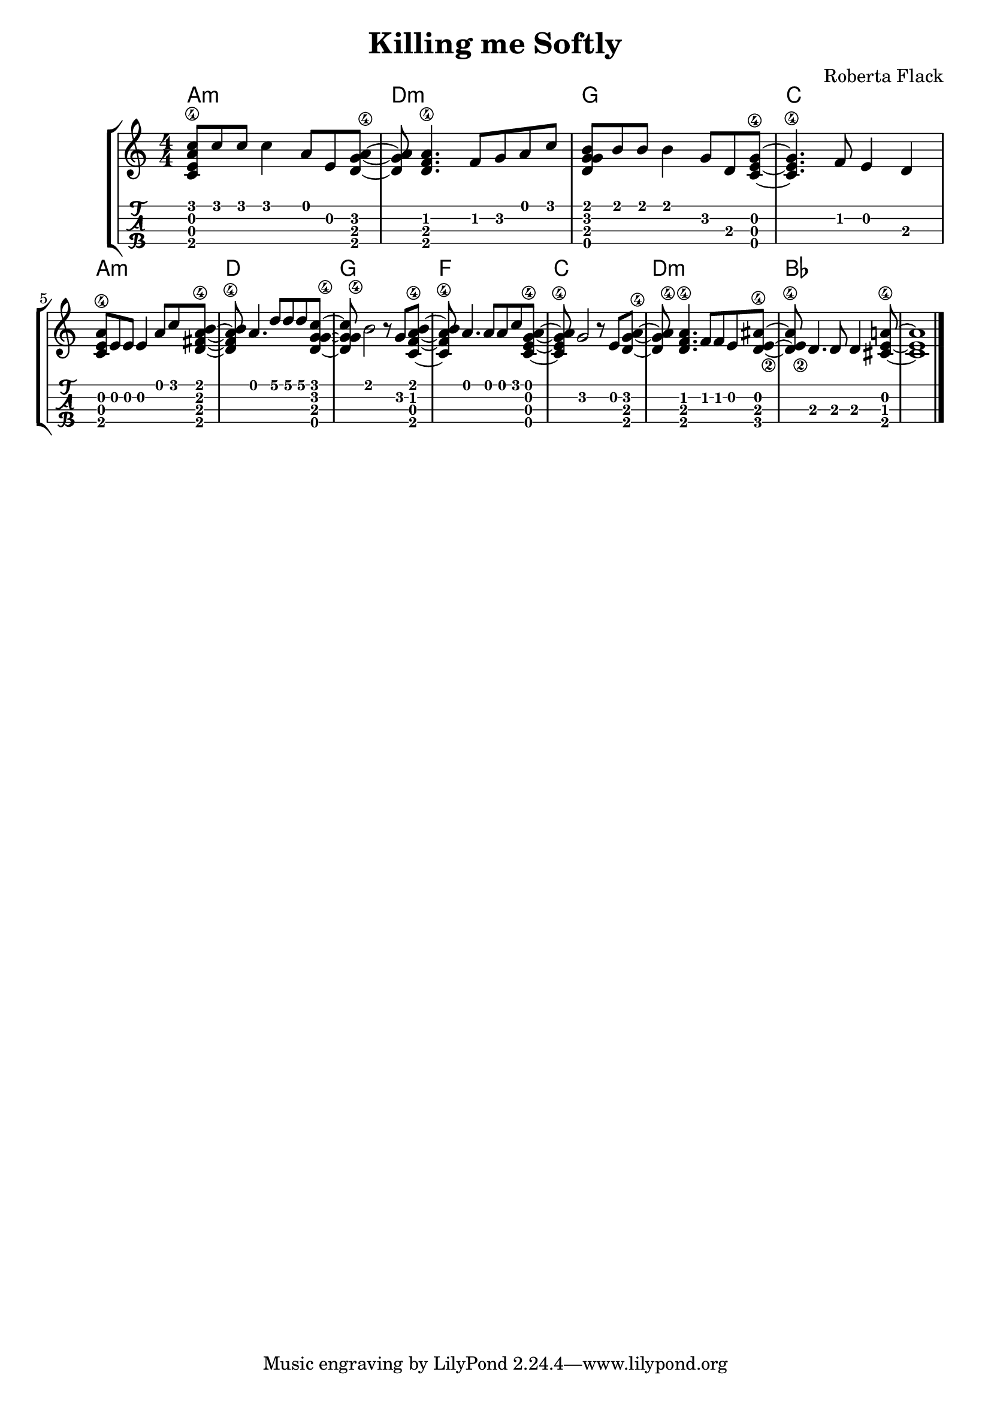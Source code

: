 \header {
  title = "Killing me Softly"
  composer = "Roberta Flack"
}

\layout{
	\context {
		\TabStaff
		stringTunings = #ukulele-tuning
	}
}

%--- Introducción de las notas ---%
uno = \relative c' {
\key c \major
\numericTimeSignature
\time 4/4
	<c e a\4 c>8 c' c c4 a8 e <d g a\4>~ |         % Am.
	<d g a> <d f a\4>4. f8 g a c |                 % Dm
	<d, g g b> b' b b4 g8 d <c e g\4>~ |           % G
	<c e g\4>4. f8 e4 d4 |                         % C
	\break
	<c e a\4>8 e e e4 a8 c <d, fis a\4 b>~ |       % Am
	<d fis a\4 b> a'4. d8 d d <c g d g\4>~ |      % D
	<c g d g\4> b2 r8 g <c, f a\4 b>~ |           % G
	<c f a\4 b> a'4. a8 a c <c, e g\4 a>~ |        % F
	<c e g\4 a> g'2 r8 e8 <d g a\4>~ |             % C
	<d g a\4> <d f a\4>4. f8 f e8 <d e\2 ais\4>~ | % Dm
	<d e\2 ais\4> d4. d8 d4 <cis e a\4>8~ |        % Bb
	<cis e a>1 |                                   % A
	\bar "|." 
}

acordes = \chordmode {
	a1:m d:m g c a:m d g f c d:m bes
 }

%--- Partitura ---%
\score {
	\new StaffGroup	
	<<
	    \new ChordNames \acordes
		\new Staff \uno
		\new TabStaff \uno
	>>
}